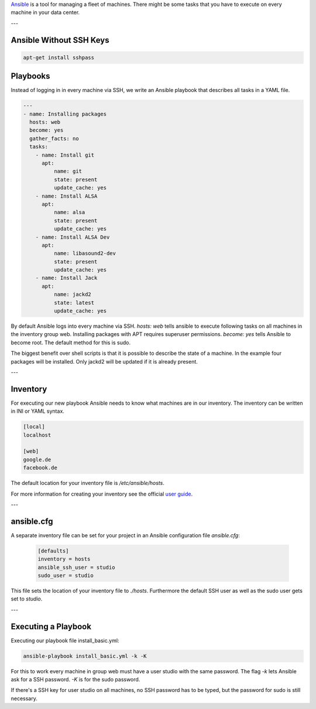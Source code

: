 .. title: Ansible
.. slug: ansible
.. date: 2022-05-09 19:30
.. tags:
.. category: misc:ansible
.. link:
.. description:
.. type: text
.. priority: 1
.. author: Nils Tonnätt

`Ansible <https://www.ansible.com/>`_ is a tool for managing a fleet of machines.
There might be some tasks that you have to execute on every machine in your data center.

---


Ansible Without SSH Keys
========================



.. code-block:: console

	apt-get install sshpass




Playbooks
=========

Instead of logging in in every machine via SSH, we write an Ansible playbook
that describes all tasks in a YAML file.

.. code-block:: yaml

	---
	- name: Installing packages
	  hosts: web
	  become: yes
	  gather_facts: no
	  tasks:
	    - name: Install git
	      apt:
		  name: git
		  state: present
		  update_cache: yes
	    - name: Install ALSA
	      apt:
		  name: alsa
		  state: present
		  update_cache: yes
	    - name: Install ALSA Dev
	      apt:
		  name: libasound2-dev
		  state: present
		  update_cache: yes
	    - name: Install Jack
	      apt:
		  name: jackd2
		  state: latest
		  update_cache: yes

By default Ansible logs into every machine via SSH. `hosts: web` tells ansible
to execute following tasks on all machines in the inventory group web.
Installing packages with APT requires superuser permissions. `become: yes` tells
Ansible to become root. The default method for this is sudo.

The biggest benefit over shell scripts is that it is possible to describe the
state of a machine. In the example four packages will be installed.
Only jackd2 will be updated if it is already present.

---

Inventory
=========

For executing our new playbook Ansible needs to know what machines are in our
inventory. The inventory can be written in INI or YAML syntax.

.. code-block:: ini

	[local]
	localhost

	[web]
	google.de
	facebook.de

The default location for your inventory file is `/etc/ansible/hosts`.

For more information for creating your inventory see the official
`user guide <https://docs.ansible.com/ansible/latest/user_guide/intro_inventory.html>`_.

---

ansible.cfg
===========

A separate inventory file can be set for your project in an Ansible configuration
file `ansible.cfg`:

 .. code-block:: ini

	[defaults]
	inventory = hosts
	ansible_ssh_user = studio
	sudo_user = studio

This file sets the location of your inventory file to `./hosts`. Furthermore
the default SSH user as well as the sudo user gets set to `studio`.

---

Executing a Playbook
====================

Executing our playbook file install_basic.yml:

.. code-block:: console

 	ansible-playbook install_basic.yml -k -K


For this to work every machine in group web must have a user studio with the
same password. The flag `-k` lets Ansible ask for a SSH password. `-K` is for the
sudo password.

If there's a SSH key for user studio on all machines, no SSH password has
to be typed, but the password for sudo is still necessary.
